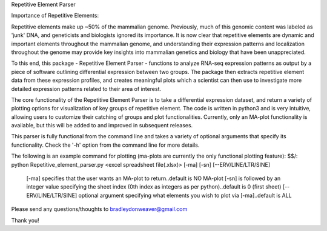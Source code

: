Repetitive Element Parser

Importance of Repetitive Elements:

Repetitive elements make up ~50% of the mammalian genome. Previously, much of this genomic content was
labeled as 'junk' DNA, and geneticists and biologists ignored its importance. It is now clear that
repetitive elements are dynamic and important elements throughout the mammalian genome, and
understanding their expression patterns and localization throughout the genome may provide key
insights into mammalian genetics and biology that have been unappreciated.

To this end, this package - Repetitive Element Parser - functions to analyze RNA-seq expression
patterns as output by a piece of software outlining differential expression between two groups.
The package then extracts repetitive element data from these expression profiles, and
creates meaningful plots which a scientist can then use to investigate more detailed expression
patterns related to their area of interest.

The core functionality of the Repetitive Element Parser is to take a differential expression dataset,
and return a variety of plotting options for visualization of key groups of repetitive element.
The code is written in python3 and is very intuitive, allowing users to customize their catching of
groups and plot functionalities. Currently, only an MA-plot functionality is available, but this will be
added to and improved in subsequent releases.

This parser is fully functional from the command line and takes a variety of optional arguments that
specify its functionality. Check the '-h' option from the command line for more details.

The following is an example command for plotting (ma-plots are currently the only functional plotting
feature):
$$/: python Repetitive_element_parser.py <excel spreadsheet file(.xlsx)> [-ma] [-sn] [--ERV/LINE/LTR/SINE]

    [-ma] specifies that the user wants an MA-plot to return..default is NO MA-plot
    [-sn] is followed by an integer value specifying the sheet index (0th index as integers as per python)..default is 0 (first sheet)
    [--ERV/LINE/LTR/SINE] optional argument specifying what elements you wish to plot via [-ma]..default is ALL


Please send any questions/thoughts to bradleydonweaver@gmail.com

Thank you!
